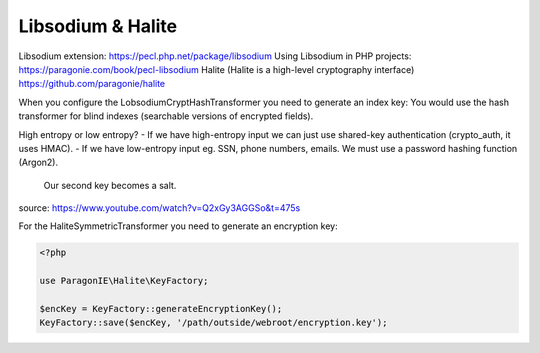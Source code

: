 Libsodium & Halite
===========

Libsodium extension: https://pecl.php.net/package/libsodium
Using Libsodium in PHP projects: https://paragonie.com/book/pecl-libsodium
Halite (Halite is a high-level cryptography interface) https://github.com/paragonie/halite

When you configure the LobsodiumCryptHashTransformer you need to generate an index key:
You would use the hash transformer for blind indexes (searchable versions of encrypted fields).

High entropy or low entropy?
- If we have high-entropy input we can just use shared-key authentication (crypto_auth, it uses HMAC).
- If we have low-entropy input eg. SSN, phone numbers, emails. We must use a password hashing function (Argon2).
  Our second key becomes a salt.

source: https://www.youtube.com/watch?v=Q2xGy3AGGSo&t=475s

For the HaliteSymmetricTransformer you need to generate an encryption key:

.. code-block:: php

    <?php

    use ParagonIE\Halite\KeyFactory;

    $encKey = KeyFactory::generateEncryptionKey();
    KeyFactory::save($encKey, '/path/outside/webroot/encryption.key');